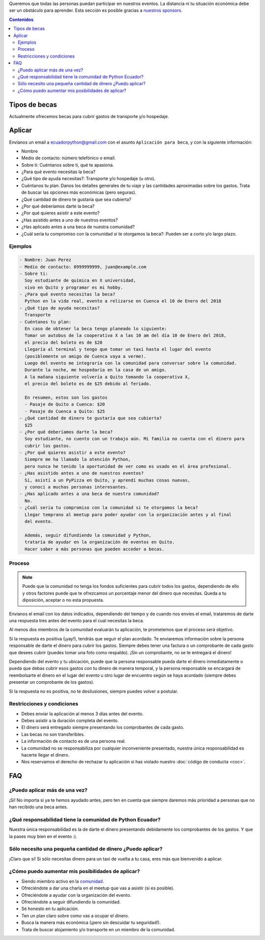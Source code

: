 .. title: Becas
.. slug: becas
.. link:
.. type: text
.. template: pagina.tmpl

Queremos que todas las personas puedan participar en nuestros eventos.
La distancia ni tu situación económica debe ser un obstáculo para aprender.
Esta sección es posible gracias a `nuestros sponsors <link://filename/pages/sponsors/index.rst>`__.

.. contents:: Contenidos
   :depth: 2

Tipos de becas
--------------

Actualmente ofrecemos becas para cubrir gastos de transporte y/o hospedaje.

Aplicar
-------

Envíanos un email a ecuadorpython@gmail.com con el asunto ``Aplicación para beca``,
y con la siguiente información:

- Nombre
- Medio de contacto: número telefónico o email.
- Sobre ti: Cuéntanos sobre ti, qué te apasiona.
- ¿Para qué evento necesitas la beca?
- ¿Qué tipo de ayuda necesitas?: Transporte y/o hospedaje (u otro).
- Cuéntanos tu plan:
  Danos los detalles generales de tu viaje
  y las cantidades aproximadas sobre los gastos.
  Trata de buscar las opciones más económicas (pero seguras).
- ¿Qué cantidad de dinero te gustaría que sea cubierta?
- ¿Por qué deberíamos darte la beca?
- ¿Por qué quieres asistir a este evento?
- ¿Has asistido antes a uno de nuestros eventos?
- ¿Has aplicado antes a una beca de nuestra comunidad?
- ¿Cuál sería tu compromiso con la comunidad si te otorgamos la beca?:
  Pueden ser a corto y/o largo plazo.

Ejemplos
~~~~~~~~

.. code:: text

   - Nombre: Juan Perez
   - Medio de contacto: 0999999999, juan@example.com
   - Sobre ti:
     Soy estudiante de química en X universidad,
     vivo en Quito y programar es mi hobby.
   - ¿Para qué evento necesitas la beca?
     Python en la vida real, evento a relizarse en Cuenca el 10 de Enero del 2018
   - ¿Qué tipo de ayuda necesitas?
     Transporte
   - Cuéntanos tu plan:
     En caso de obtener la beca tengo planeado lo siguiente:
     Tomar un autobus de la cooperativa X a las 10 am del día 10 de Enero del 2018,
     el precio del boleto es de $20
     Llegaría al terminal y tengo que tomar un taxi hasta el lugar del evento
     (posiblemente un amigo de Cuenca vaya a verme).
     Luego del evento me integraría con la comunidad para conversar sobre la comunidad.
     Durante la noche, me hospedaría en la casa de un amigo.
     A la mañana siguiente volvería a Quito tomando la cooperativa X,
     el precio del boleto es de $25 debido al feriado.

     En resumen, estos son los gastos
     - Pasaje de Quito a Cuenca: $20
     - Pasaje de Cuenca a Quito: $25
   - ¿Qué cantidad de dinero te gustaría que sea cubierta?
     $25
   - ¿Por qué deberíamos darte la beca?
     Soy estudiante, no cuento con un trabajo aún. Mi familia no cuenta con el dinero para
     cubrir los gastos.
   - ¿Por qué quieres asistir a este evento?
     Siempre me ha llamado la atención Python,
     pero nunca he tenido la oportunidad de ver como es usado en el área profesional.
   - ¿Has asistido antes a uno de nuestros eventos?
     Si, asistí a un PyPizza en Quito, y aprendí muchas cosas nuevas,
     y conocí a muchas personas interesantes.
   - ¿Has aplicado antes a una beca de nuestra comunidad?
     No.
   - ¿Cuál sería tu compromiso con la comunidad si te otorgamos la beca?
     Llegar temprano al meetup para poder ayudar con la organización antes y al final
     del evento.

     Además, seguir difundiendo la comunidad y Python,
     trataría de ayudar en la organización de eventos en Quito.
     Hacer saber a más personas que pueden acceder a becas.

Proceso
~~~~~~~

.. note::

   Puede que la comunidad no tenga los fondos suficientes para cubrir todos los gastos,
   dependiendo de ello y otros factores puede que te ofrezcamos un porcentaje menor
   del dinero que necesitas. Queda a tu diposición, aceptar o no esta propuesta.

Envíanos el email con los datos indicados,
dependiendo del tiempo y de cuando nos envíes el email,
trataremos de darte una respuesta tres antes del evento para el cual necesitas la beca.

Al menos dos miembros de la comunidad evaluarán tu aplicación,
te prometemos que el proceso será objetivo.

Si la respuesta es positiva (¡yay!), tendrás que seguir el plan acordado.
Te enviaremos información sobre la persona responsable de darte el dinero para cubrir los gastos.
Siempre debes tener una factura o un comprobante de cada gasto que desees cubrir
(puedes tomar una foto como respaldo).
¡Sin un comprobante, no se te entregará el dinero!

Dependiendo del evento y tu ubicación,
puede que la persona responsable pueda darte el dinero inmediatamente o
pueda que debas cubrir esos gastos con tu dinero de manera temporal,
y la persona responsable se encargará de reembolsarte el dinero
en el lugar del evento u otro lugar de encuentro según se haya acordado
(siempre debes presentar un comprobante de los gastos).

Si la respuesta no es positiva, no te desilusiones,
siempre puedes volver a postular.

Restricciones y condiciones
~~~~~~~~~~~~~~~~~~~~~~~~~~~

- Debes enviar la aplicación al menos 3 días antes del evento.
- Debes asistir a la duración completa del evento.
- El dinero será entregado siempre presentando los comprobantes de cada gasto.
- Las becas no son transferibles.
- La información de contacto es de una persona real.
- La comunidad no se responsabiliza por cualquier inconveniente
  presentado, nuestra única responsabilidad es hacerte llegar el dinero.
- Nos reservamos el derecho de rechazar tu aplicación si has violado nuestro :doc:`código de conducta <coc>`.

FAQ
---

¿Puedo aplicar más de una vez?
~~~~~~~~~~~~~~~~~~~~~~~~~~~~~~

¡Si! No importa si ya te hemos ayudado antes,
pero ten en cuenta que siempre daremos más prioridad a personas que no han recibido una beca antes.

¿Qué responsabilidad tiene la comunidad de Python Ecuador?
~~~~~~~~~~~~~~~~~~~~~~~~~~~~~~~~~~~~~~~~~~~~~~~~~~~~~~~~~~

Nuestra única responsabilidad es la de darte el dinero presentando debidamente los comprobantes de los gastos.
Y que la pases muy bien en el evento :).

Sólo necesito una pequeña cantidad de dinero ¿Puedo aplicar?
~~~~~~~~~~~~~~~~~~~~~~~~~~~~~~~~~~~~~~~~~~~~~~~~~~~~~~~~~~~~

¡Claro que si! Si sólo necesitas dinero para un taxi de vuelta a tu casa,
eres más que bienvenido a aplicar.

¿Cómo puedo aumentar mis posibilidades de aplicar?
~~~~~~~~~~~~~~~~~~~~~~~~~~~~~~~~~~~~~~~~~~~~~~~~~~

- Siendo miembro activo en la `comunidad <link://filename/pages/nuestra-comunidad.rst>`__.
- Ofreciéndote a dar una charla en el meetup que vas a asistir (si es posible).
- Ofreciéndote a ayudar con la organización del evento.
- Ofreciéndote a seguir difundiendo la comunidad.
- Sé honesto en tu aplicación.
- Ten un plan claro sobre como vas a ocupar el dinero.
- Busca la manera más económica (¡pero sin descuidar tu seguridad!).
- Trata de buscar alojamiento y/o transporte en un miembro de la comunidad.
